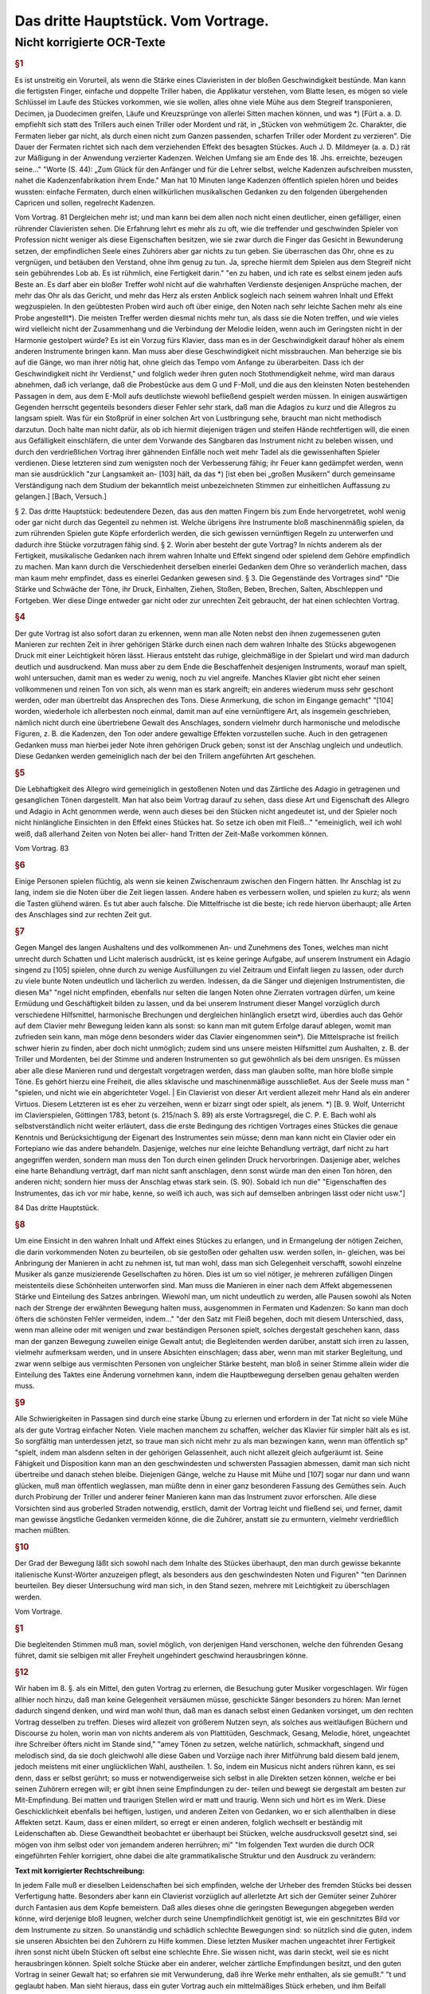 ************************************************
Das dritte Hauptstück. Vom Vortrage.
************************************************

Nicht korrigierte OCR-Texte
+++++++++++++++++++++++++++


.. rubric:: §1

Es ist unstreitig ein Vorurteil, als wenn die Stärke eines Clavieristen in der bloßen Geschwindigkeit bestünde. Man kann die fertigsten Finger, einfache und doppelte Triller haben, die Applikatur verstehen, vom Blatte lesen, es mögen so viele Schlüssel im Laufe des Stückes vorkommen, wie sie wollen, alles ohne viele Mühe aus dem Stegreif transponieren, Decimen, ja Duodecimen greifen, Läufe und Kreuzsprünge von allerlei Sitten machen können, und was
*) [Fürt a. a. D. empfiehlt sich statt des Trillers auch einen Triller oder Mordent und rät, in „Stücken von wehmütigem 2c. Charakter, die Fermaten lieber gar nicht, als durch einen nicht zum Ganzen passenden, scharfen Triller oder Mordent zu verzieren". Die Dauer der Fermaten richtet sich nach dem verziehenden Effekt des besagten Stückes. Auch J. D. Mildmeyer (a. a. D.) rät zur Mäßigung in der Anwendung verzierter Kadenzen. Welchen Umfang sie am Ende des 18. Jhs. erreichte, bezeugen seine..."
"Worte (S. 44): „Zum Glück für den Anfänger und für die Lehrer selbst, welche Kadenzen aufschreiben mussten, nahet die Kadenzenfabrikation ihrem Ende." Man hat 10 Minuten lange Kadenzen öffentlich spielen hören und beides wussten: einfache Fermaten, durch einen willkürlichen musikalischen Gedanken zu den folgenden übergehenden Capricen und sollen, regelrecht
Kadenzen.

Vom Vortrag. 81
Dergleichen mehr ist; und man kann bei dem allen noch nicht einen deutlicher, einen gefälliger, einen rührender Clavieristen sehen. Die Erfahrung lehrt es mehr als zu oft, wie die treffender und geschwinden Spieler von Profession nicht weniger als diese Eigenschaften besitzen, wie sie zwar durch die Finger das Gesicht in Bewunderung setzen, der empfindlichen Seele eines Zuhörers aber gar nichts zu tun geben.
Sie überraschen das Ohr, ohne es zu vergnügen, und betäuben den Verstand, ohne ihm genug zu tun. Ja, spreche hiermit dem Spielen aus dem Stegreif nicht sein gebührendes Lob ab. Es ist rühmlich, eine Fertigkeit
darin."
"en zu haben, und ich rate es selbst einem jeden aufs Beste an. Es darf aber ein bloßer Treffer wohl nicht auf die wahrhaften Verdienste desjenigen
Ansprüche machen, der mehr das Ohr als das Gericht, und mehr das Herz als
ersten Anblick sogleich nach seinem wahren Inhalt und Effekt wegzuspielen. In den geübtesten Proben wird auch oft über einige, den Noten nach sehr leichte Sachen mehr als eine Probe angestellt*).
Die meisten Treffer werden diesmal nichts mehr tun, als dass sie die Noten treffen, und wie vieles wird vielleicht nicht der Zusammenhang und die Verbindung der Melodie leiden, wenn
auch im Geringsten nicht in der Harmonie gestolpert würde? Es ist ein Vorzug
fürs Klavier, dass man es in der Geschwindigkeit darauf höher als einem anderen Instrumente bringen kann. Man muss aber diese Geschwindigkeit nicht missbrauchen. Man beherzige sie bis auf die Gänge, wo man ihrer nötig hat, ohne gleich das Tempo vom Anfange zu überarbeiten. Dass ich der Geschwindigkeit nicht ihr Verdienst,"
und folglich weder ihren guten noch Stothmendigkeit nehme, wird man daraus abnehmen, daß ich verlange, daß die Probestücke aus dem G und F-Moll, und die aus den kleinsten Noten bestehenden Passagen in dem, aus dem E-Moll aufs deutlichste wiewohl befließend gespielt werden müssen. In einigen auswärtigen Gegenden herrscht gegenteils besonders dieser Fehler sehr stark, daß man die Adagios zu kurz und die Allegros zu langsam spielt. Was für ein Stoßprüf in einer solchen Art von Lustbringung sehe, braucht man nicht methodisch darzutun. Doch halte man nicht dafür, als ob ich hiermit diejenigen trägen und steifen Hände rechtfertigen will, die einen aus Gefälligkeit einschläfern, die unter dem Vorwande des Sängbaren das Instrument nicht zu beleben wissen, und durch den verdrießlichen Vortrag ihrer gähnenden Einfälle noch weit mehr Tadel als die gewissenhaften Spieler verdienen. Diese letzteren sind zum wenigsten noch der Verbesserung fähig; ihr Feuer kann gedämpfet werden, wenn man sie ausdrücklich
"zur Langsamkeit an- [103] hält, da das
*) [ist eben bei „großen Musikern" durch gemeinsame Verständigung nach dem Studium
der bekanntlich meist unbezeichneten Stimmen zur einheitlichen Auffassung zu gelangen.] [Bach, Versuch.]

§ 2. Das dritte Hauptstück:
bedeutendere Dezen, das aus den matten Fingern bis zum Ende hervorgetretet, wohl wenig oder gar nicht durch das Gegenteil zu nehmen ist. Welche übrigens ihre Instrumente bloß maschinenmäßig spielen, da zum rührenden Spielen gute Köpfe erforderlich werden, die sich gewissen vernünftigen Regeln zu unterwerfen und dadurch ihre Stücke vorzutragen fähig sind.
§ 2. Worin aber besteht der gute Vortrag? In nichts anderem als der Fertigkeit, musikalische Gedanken nach ihrem wahren Inhalte und Effekt singend oder spielend dem Gehöre empfindlich zu machen. Man kann durch die Verschiedenheit derselben einerlei Gedanken dem Ohre so veränderlich machen, dass man kaum mehr empfindet, dass es einerlei Gedanken gewesen sind.
§ 3. Die Gegenstände des Vortrages sind"
"Die Stärke und Schwäche der Töne, ihr Druck, Einhalten, Ziehen, Stoßen, Beben, Brechen, Salten, Abschleppen und Fortgeben. Wer diese Dinge entweder gar nicht oder zur unrechten Zeit gebraucht, der hat einen schlechten Vortrag.


.. rubric:: §4

Der gute Vortrag ist also sofort daran zu erkennen, wenn man alle Noten nebst den ihnen zugemessenen guten Manieren zur rechten Zeit in ihrer gehörigen Stärke durch einen nach dem wahren Inhalte des Stücks abgewogenen Druck mit einer Leichtigkeit hören lässt. Hieraus entsteht das ruhige, gleichmäßige in der Spielart und wird man dadurch deutlich und ausdruckend. Man muss aber zu dem Ende die Beschaffenheit desjenigen Instruments, worauf man spielt, wohl untersuchen, damit man es weder zu wenig, noch zu viel angreife. Manches Klavier gibt nicht eher seinen vollkommenen und reinen Ton von sich, als wenn man es stark angreift; ein anderes wiederum muss sehr geschont werden, oder man übertreibt das Ansprechen des Tons. Diese Anmerkung, die schon im Eingange gemacht"
"[104] worden, wiederhole ich allerbesten noch einmal, damit man auf eine vernünftigere Art, als insgemein geschrieben, nämlich nicht durch eine übertriebene Gewalt des Anschlages, sondern vielmehr durch harmonische und melodische Figuren, z. B. die Kadenzen, den Ton oder andere gewaltige Effekten vorzustellen suche. Auch in den getragenen Gedanken muss man hierbei jeder Note ihren gehörigen Druck geben; sonst ist der Anschlag ungleich und undeutlich. Diese Gedanken werden gemeiniglich nach der bei den Trillern angeführten Art geschehen.


.. rubric:: §5

Die Lebhaftigkeit des Allegro wird gemeiniglich in gestoßenen Noten und das Zärtliche des Adagio in getragenen und gesanglichen Tönen dargestellt. Man hat also beim Vortrag darauf zu sehen, dass diese Art und Eigenschaft des Allegro und Adagio in Acht genommen werde, wenn auch dieses bei den Stücken nicht angedeutet ist, und der Spieler noch nicht hinlängliche Einsichten in den Effekt eines Stückes hat. So setze ich oben mit Fleiß..."
"emeiniglich, weil ich wohl weiß, daß allerhand Zeiten von Noten bei aller- hand Tritten der Zeit-Maße vorkommen können.

Vom Vortrag. 83


.. rubric:: §6

Einige Personen spielen flüchtig, als wenn sie keinen Zwischenraum zwischen den Fingern hätten. Ihr Anschlag ist zu lang, indem sie die Noten über die Zeit liegen lassen. Andere haben es verbessern wollen, und spielen zu kurz; als wenn die Tasten glühend wären. Es tut aber auch falsche. Die Mittelfrische ist die beste; ich rede hiervon überhaupt; alle Arten des Anschlages sind zur rechten Zeit gut.


.. rubric:: §7

Gegen Mangel des langen Aushaltens und des vollkommenen An- und Zunehmens des Tones, welches man nicht unrecht durch Schatten und Licht malerisch ausdrückt, ist es keine geringe Aufgabe, auf unserem Instrument ein Adagio singend zu [105] spielen, ohne durch zu wenige Ausfüllungen zu viel Zeitraum und Einfalt liegen zu lassen, oder durch zu viele bunte Noten undeutlich und lächerlich zu werden. Indessen, da die Sänger und diejenigen Instrumentisten, die diesen Ma"
"ngel nicht empfinden, ebenfalls nur selten die langen Noten ohne Zierraten vortragen dürfen, um keine Ermüdung und Geschäftigkeit bilden zu lassen, und da bei unserem Instrument dieser Mangel vorzüglich durch verschiedene Hilfsmittel, harmonische Brechungen und dergleichen hinlänglich ersetzt wird, überdies auch das Gehör auf dem Clavier mehr Bewegung leiden kann als sonst: so kann man mit gutem Erfolge darauf ablegen, womit man zufrieden sein kann, man möge denn besonders wider das Clavier eingenommen sein*). Die Mittelsprache ist freilich schwer hierin zu finden, aber doch nicht unmöglich; zudem sind uns unsere meisten Hilfsmittel zum Aushalten, z. B. der Triller und Mordenten, bei der Stimme und anderen Instrumenten so gut gewöhnlich als bei dem unsrigen. Es müssen aber alle diese Manieren rund und dergestalt vorgetragen werden, dass man glauben sollte,
man höre bloße simple Töne. Es gehört hierzu eine Freiheit, die alles sklavische und maschinenmäßige ausschließet. Aus der Seele muss man  "
"spielen, und nicht wie ein abgerichteter Vogel. | Ein Clavierist von dieser Art verdient allezeit mehr Hand als ein anderer Virtuos. Diesem Letzteren ist es eher zu verzeihen, wenn er bizarr singt oder spielt, als jenem.
*) [B. 9. Wolf, Unterricht im Clavierspielen, Göttingen 1783, betont (s. 215/nach S. 89) als erste Vortragsregel, die C. P. E. Bach wohl als selbstverständlich nicht weiter erläutert, dass die erste Bedingung des richtigen Vortrages eines Stückes die genaue Kenntnis und Berücksichtigung der Eigenart des Instrumentes sein müsse; denn man kann nicht ein Clavier oder ein Fortepiano wie das andere behandeln. Dasjenige, welches nur eine leichte Behandlung verträgt, darf nicht zu hart angegriffen werden, sondern man muss den Ton durch einen gelinden Druck hervorbringen. Dasjenige aber, welches eine harte Behandlung verträgt, darf man nicht sanft anschlagen, denn sonst würde man den einen Ton hören, den anderen nicht; sondern hier muss der Anschlag etwas stark sein. (S. 90). Sobald ich nun die"
"Eigenschaften des Instrumentes, das ich vor mir habe, kenne, so weiß ich auch, was sich auf demselben anbringen lässt oder nicht usw."]

84 Das dritte Hauptstück.


.. rubric:: §8

Um eine Einsicht in den wahren Inhalt und Affekt eines Stückes zu erlangen, und in Ermangelung der nötigen Zeichen, die darin vorkommenden Noten zu beurteilen, ob sie gestoßen oder gehalten usw. werden sollen, in- gleichen, was bei Anbringung der Manieren in acht zu nehmen ist, tut man wohl, dass man sich Gelegenheit verschafft, sowohl einzelne Musiker als ganze musizierende Gesellschaften zu hören. Dies ist um so viel nötiger, je mehreren zufälligen Dingen meistenteils diese Schönheiten unterworfen sind. Man muss die Manieren in einer nach dem Affekt abgemessenen Stärke und Einteilung des Satzes anbringen. Wiewohl man, um nicht undeutlich zu werden, alle Pausen sowohl als Noten nach der Strenge der erwähnten Bewegung halten muss, ausgenommen in Fermaten und Kadenzen: So kann man doch öfters die schönsten Fehler vermeiden, indem..."
"der den Satz mit Fleiß begehen, doch mit diesem Unterschied, dass, wenn man alleine oder mit wenigen und zwar beständigen Personen spielt, solches dergestalt geschehen kann, dass man der ganzen Bewegung zuweilen einige Gewalt antut; die Begleitenden werden darüber, anstatt sich irren zu lassen, vielmehr aufmerksam werden, und in unsere Absichten einschlagen; dass aber, wenn man mit starker Begleitung, und zwar wenn selbige aus vermischten Personen von ungleicher Stärke besteht, man bloß in seiner Stimme allein wider die Einteilung des Taktes eine Änderung vornehmen kann, indem die Hauptbewegung derselben genau gehalten werden muss.


.. rubric:: §9

Alle Schwierigkeiten in Passagen sind durch eine starke Übung zu erlernen und erfordern in der Tat nicht so viele Mühe als der gute Vortrag einfacher Noten. Viele machen manchem zu schaffen, welcher das Klavier für simpler hält als es ist. So sorgfältig man unterdessen jetzt, so traue man sich nicht mehr zu als man bezwingen kann, wenn man öffentlich sp"
"spielt, indem man alsdenn selten in der gehörigen Gelassenheit, auch nicht allezeit gleich aufgeräumt ist. Seine Fähigkeit und Disposition kann man an den geschwindesten und schwersten Passagien abmessen, damit man sich nicht übertreibe und danach stehen bleibe. Diejenigen Gänge, welche zu Hause mit Mühe und [107] sogar nur dann und wann glücken, muß man öffentlich weglassen, man müßte denn in einer ganz besonderen Fassung des Gemüthes sein. Auch durch Probirung der Triller und anderer feiner Manieren kann man das Instrument zuvor erforschen. Alle diese Vorsichten sind aus groberled Straden notwendig, erstlich, damit der Vortrag leicht und fließend sei, und ferner, damit man gewisse ängstliche Gedanken vermeiden könne, die die Zuhörer, anstatt sie zu ermuntern, vielmehr verdrießlich machen müßten.


.. rubric:: §10

Der Grad der Bewegung läßt sich sowohl nach dem Inhalte des Stückes überhaupt, den man durch gewisse bekannte italienische Kunst-Wörter anzuzeigen pflegt, als besonders aus den geschwindesten Noten und Figuren"
"ten Darinnen beurteilen. Bey dieser Untersuchung wird man sich, in den Stand sezen, mehrere mit Leichtigkeit zu überschlagen werden.

Vom Vortrage. 


.. rubric:: §1

Die begleitenden Stimmen muß man, soviel möglich, von derjenigen Hand verschonen, welche den führenden Gesang führet, damit sie selbigen mit aller Freyheit ungehindert geschwind herausbringen könne.


.. rubric:: §12

Wir haben im 8. §. als ein Mittel, den guten Vortrag zu erlernen, die Besuchung guter Musiker vorgeschlagen. Wir fügen allhier noch hinzu, daß man keine Gelegenheit versäumen müsse, geschickte Sänger besonders zu hören: Man lernet dadurch singend denken, und wird man wohl thun, daß man es danach selbst einen Gedanken vorsinget, um den rechten Vortrag desselben zu treffen. Dieses wird allezeit von größerem Nutzen seyn, als solches aus weitläufigen Büchern und Discourse zu holen, worin man von nichts anderem als von Plattitüden, Geschmack, Gesang, Melodie, höret, ungeachtet ihre Schreiber öfters nicht im Stande sind,"
"amey Tönen zu setzen, welche natürlich, schmackhaft, singend und melodisch sind, da sie doch gleichwohl alle diese Gaben und Vorzüge nach ihrer Mitführung bald diesem bald jenem, jedoch meistens mit einer unglücklichen Wahl, austheilen.
1.  So, indem ein Musicus nicht anders rühren kann, es sei denn, dass er selbst gerührt; so muss er notwendigerweise sich selbst in alle Direkten setzen können, welche er bei seinen Zuhörern erregen will; er gibt ihnen seine Empfindungen zu der- teilen und bewegt sie dergestalt am besten zur Mit-Empfindung. Bei matten und traurigen Stellen wird er matt und traurig. Wenn sich und hört es im Werk. Diese Geschicklichkeit ebenfalls bei heftigen, lustigen, und anderen Zeiten von Gedanken, wo er sich allenthalben in diese Affekten setzt. Kaum, dass er einen mildert, so erregt er einen anderen, folglich wechselt er beständig mit Leidenschaften ab. Diese Gewandtheit beobachtet er überhaupt bei Stücken, welche ausdrucksvoll gesetzt sind, sei mögen von ihm selbst oder von jemandem anderen herrühren; mi"
"Im folgenden Text wurden die durch OCR eingeführten Fehler korrigiert, ohne dabei die alte grammatikalische Struktur und den Ausdruck zu verändern:

**Text mit korrigierter Rechtschreibung:**

In jedem Falle muß er dieselben Leidenschaften bei sich empfinden, welche der Urheber des fremden Stücks bei dessen Verfertigung hatte. Besonders aber kann ein Clavierist vorzüglich auf allerletzte Art sich der Gemüter seiner Zuhörer durch Fantasien aus dem Kopfe bemeistern. Daß alles dieses ohne die geringsten Bewegungen abgegeben werden könne, wird derjenige bloß leugnen, welcher durch seine Unempfindlichkeit genötigt ist, wie ein geschnitztes Bild vor dem Instrumente zu sitzen. So unanständig und schädlich schlechte Bewegungen sind: so nützlich sind die guten, indem sie unseren Absichten bei den Zuhörern zu Hilfe kommen. Diese letzten Musiker machen ungeachtet ihrer Fertigkeit ihren sonst nicht übeln Stücken oft selbst eine schlechte Ehre. Sie wissen nicht, was darin steckt, weil sie es nicht herausbringen können. Spielt solche Stücke aber ein anderer, welcher zärtliche Empfindungen besitzt, und den guten Vortrag in seiner Gewalt hat; so erfahren sie mit Verwunderung, daß ihre Werke mehr enthalten, als sie gemußt."
"t und geglaubt haben. Man sieht hieraus, dass ein guter Vortrag auch ein mittelmäßiges Stück erheben, und ihm Beifall erwerben kann.

86 Das dritte Hauptstück.


.. rubric:: §14

Aus der Menge der Affekten, welche die Musik erregen kann, sieht man, was für besondere Gaben ein vollkommener Musikus haben müsse, und mit wie vieler Klugheit er sie zu gebrauchen habe, damit er zugleich seine Zuhörer, und nach dieser ihrer Gesinnung den Inhalt seiner vorzutragenden Wahrheiten, den Takt, und andere Umstände mehr in Erwägung gebe. Da die Natur auf eine oft weise Art die Musik mit so vielen Veränderungen begabet, damit ein jeder daran Anteil nehmen könne; so ist ein Musikus also auch schuldig, so viel ihm möglich ist, allerletzten Endes seine Zuhörer zu befriedigen. 


.. rubric:: §15

Wir haben oben angeführt, dass ein Clavieriste besonders durch Fantasien, welche nicht auswendig gelernten Passagen oder gestohlenen Gedanken bestehen, sondern aus einer guten musikalischen Seele hervorkommen müssen, das Sprechende, das durch überredende [...]"
"Hier ist der Text mit Korrekturen und modernisierter Rechtschreibung, aber unveränderter Grammatik und Ausdruck:

"und von einem Subjekt zum andern, alleine vorzüglich vor den übrigen Ton-Künstlern ausüben kann. Hierbei ist nach der gewöhnlichen Art der schlechte Satz vorgegangen, ohne sich daran zu binden, was die Einteilung des Ganges betrifft; aus dieser Ursache sind allerseits bei dieser Art von Studien die Teilteilungen des Satzes weggeblieben. Die Dauer der Töne wird durch das vorgeschriebene Moderato überhaupt und durch das Verhältnis der Noten unter sich besonders bestimmt. Die Triolen sind hier ebenfalls durch die bloße Figur von drei Noten zu erkennen. Das Fantasieren ohne Satz [110] scheint überhaupt zur Ausdrückung der Affekten besonders geeignet zu sein, weil jede Satz-Art von Zwang mit sich führet. Man siehet wenigstens aus den Rezitativen mit einer Begleitung, dass das Tempo und die Satz-Noten oft verändert werden müssen, um diese Affekten kurz hintereinander zu erregen und zu stillen. Der Satz ist allerdings oft bloß der Übersicht wegen vorgezeichnet, ohne dass man daran gebunden ist.""
"Hier nun ohne diese Artstände mit aller Freiheit, eine Sache, durch Fantasien Dieses auf unserem Instrumente bewerkstelligen können, so hat es dieserwegen einen besonderen Vorzug.


.. rubric:: §16

Indem man also ein jedes Stück nach seinem wahren Inhalte, und mit dem gebührigen Effekte spielen soll; so können die Komponisten wohl, wenn sie ihren Ausarbeitungen außer der Bezeichnung des Tempos, noch solche Wörter vorsetzen, wodurch der Inhalt derselben erläutert wird. So gut diese Vorsicht ist, so wenig würde sie hinlänglich sein, das Betäubeln ihrer Stücke zu verhindern, wenn sie nicht auch zugleich die gewöhnlichen Zeichen, welche den Vortrag angehen, den Noten beifügten. Wegen des ersten Punktes wird man mir leicht vergeben, wenn man bei den Probestücken einige Wörter findet,
welche eben nicht gar gewöhnlich sein mögen, ob sie schon zu meiner Absicht bequem gewesen sind. Wegen der Zeichen habe ich bei denselben die nötige Sorgfalt gleichfalls gebraucht, weil ich gewiss weiß, dass sie bei unserem Instrumente ebenso"
"nöthig finde als bei andern. Denn eine Stimme anders vor-

dem Vortrag getragen werden soll als die übrigen, so hat sie deswegen ihr besonderes Zeichen, außerdem aber gehört ein solches Zeichen der ganzen Hand zu, sie mag eine oder mehrere Stimmen spielen. Die bloße Figur dieser Zeichen mag vielleicht bekannter sein als die Wissenschaft, solche gleichsam zu beleben, und die abgezielte Ordnung davon hervor zu bringen. Zu dem Ende wollen wir das Vornehmste deswegen mit einigen Beispielen und Erklärungen beifügen.
17. S. Das Zuschlagen der Tasten oder ihr Druck ist einerlei. Alles hängt von der Stärke oder von der Länge desselben ab. Die Noten, welche gestoßen werden sollen, werden sowohl durch darüber gesetzte Striche als auch durch Punkte bezeichnet (Tab. VI. Fig. I).

[Tab. VI] Fig. 1.
Wir haben diesmal die letztere Art gewählt, weil bei der ersten leicht eine Zweideutigkeit wegen der Ziffern hätte vorgeben können. Man muß mit Unterschied abstoßen, und die Geltung der"
"Der Autor, ob solche ein halber Takt, Viertel oder Achtel ist, ob die Zeit-Maße durchgängig oder langsam, ob der Gesang forte oder piano ist, ergeben; diese Noten werden allezeit etwas weniger als die Hälfte gehalten. Überhaupt kann man sagen, dass das Stoßen meistens bei springenden Noten und in gewandter Zeit-Maße vorkommt.
18. f. Die Noten, welche gestreckt werden sollen, müssen ausgehalten werden, man deutet sie mit darüber gesetzten Bogen an Fig. I.
[Tab. VI.] Fig. II,
Dieses Ziehen dauert so lange, als der Bogen ist. Bei Figuren von 2 und 4 solcher Noten, erhält die erste und dritte einen etwas stärkeren Druck, als die zweite und vierte, doch so, dass man es kaum merkt. Bei Figuren von drei Noten erhält die erste diesen Druck. Bei anderen Fällen erhält die Note diesen Druck, wo der Bogen anfängt. Man pflegt zuweilen der Bequemlichkeit wegen bei Stücken, wo viele gestoßene oder gezogene Noten hintereinander vorkommen, nur am Anfang die ersten zu bezeichnen, und es versteht sich"
"Ja, dass diese Leiden oft lange gelten, bis sie aufgehoben werden. Wenn Einschiebungen über gebrochene Harmonien vorkommen, so kann [112] man zugleich mit der ganzen Harmonie liegen bleiben, siehe Fig. III.

 88
[Tab. VI] Fig. III.
#
In dem Probestück aus dem & dur kommt dieser Fall oft vor, man erhält dadurch außer der besonders guten Wirkung eine leichtere und besser zu übersehende Schreib-Art. In dem Probestück aus dem 218 ist dieser Fall nur in besonderen Stimmen ausgeschrieben, damit man diese Schreib-Art, welche die Franzosen besonders stark brauchen, kennen lerne. Überhaupt zu sagen, so kommen die Einschiebungen größtenteils bei gehenden Noten und an langsamer oder gemäßigter Zeit-Maße vor.


.. rubric:: §19

Die bei Fig. IV. [Tab. VI]. Fig. IV.
(a)
Das dritte Hauptstück.
まる!
befindlichen Noten werden gezogen und jede trägt zugleich einen merklichen Druck. Das Verbinden der Noten durch Bogen mit Punkten nennt man bei dem Klavier eigentlich das Fragen der Töne.


.. rubric:: §20

Eine lange und affectuöse Note verträgt ei"
"ne Bebung, indem man
mit dem auf der Saite liegen bleibenden Finger solche gleichsam wiegt; Das Jeden davon sehen wir bei Fig. IV. (a).


.. rubric:: §21

Die Sig. V. Tab. VI] Fig. V.
befindlichen Töne spielt man so, dass der Umfang des Bogens mit dem Finger einen kleinen Druck trägt. Die Noten bei Fig. VI.
[Tab. VI.] Fig. VI.
werden ebenso gespielt, nur mit dem Unterschied, dass das Ende des Bogens nicht ausgehalten wird, weil man den Finger bald abheben muss. Der Ausdruck bei Fig. IV. gilt nur auf dem Clavicorde an; der bei V. und VI. aber oft

vom Vortrag. 89
wohl auf dem Flügel als Clavicorde. Der Ausdruck bei Fig. V. und VI. muss nicht mit dem Ausdruck bei Fig. VI. (a) verwechselt werden. Anfänger begehen diesen Fehler leicht.


.. rubric:: §22

Die Töne, welche weder gestoßen noch geschleift noch ausgehalten werden, unterhält man so lange, als ihre Hälfte beträgt; es sei denn, dass das Wörtlein Ten.: (gehalten) darüber steht, in welchem Falle man sie aus-
halten muss. Diese Noten sind gemeiniglich die"
"Etliche Übungen in gemäßigter und langsamer Zeit-Maße, und müssen nicht unträftig, sondern mit einem Feuer und ganz gelinden Stoffe gespielt werden.


.. rubric:: §23

Die kurzen Noten nach vorangegangenen Punkten werden allezeit kürzer abgefertigt als ihre Schreib-Art erfordert, folglich ist es ein Überfluss, diese kurzen Noten mit Punkten oder Strichen zu bezeichnen.
Bei Fig. VI. (Tab. VI) Fig. VI.
sehen wir ihren Ausdruck. Zumeist erfordert die Einteilung, dass man der Schreib-Art gemäß verfährt (*). Die Punkte bei langen Noten, hingegen die bei kurzen Noten in langsamer Zeit-Maße und auch einzeln werden sie
gemein gehalten. Kommen aber, zumal in geschwindem Tempo, viele hintereinander vor, so werden sie oft nicht gehalten, ungeachtet die Schreib-Art es erfordert. Es ist also wegen dieser Veränderung am besten, dass man alles gehörig andeutet, widrigenfalls kann man aus dem Inhalte eines Stückes hierin nicht vieles richtig bekommen. Die Punkte bei kurzen Noten, worauf ungleich kürzere nachfolgen, w"
"werden ausgehalten [Tab. VI.] Fig. VIII.


.. rubric:: §24

Die Note von den bei Fig. IX. [Tab. VI] Fig. XI.

90. Das Dritte Hauptstück.
befindlichen Figuren, weil sie geschleift werden, wird nicht zu kurz abgefertigt, wenn das Tempo gemäßigt oder langsam ist, weil sonst zu viel Zeit-Raum übrig bleiben würde. Diese erste Note wird durch einen gelinden Druck, aber nicht durch einen kurzen Stoß oder zu schnellen Ruck markiert.


.. rubric:: §25

Bei langen Ausschaltungen hat man die Gelegenheit, die lange gebundene Note dann und wann wieder anzuschlagen Fig. X. [Tab. VI.] Fig. X.


.. rubric:: §26

Die gewöhnlichen Zeichen der gebrochenen Harmonie sehen wir samt ihrer Erklärung Fig. XI. [Tab. VI.] Fig. XI.
Hinter (*) bemerken wir die Brechungen mit Acciaccature. Wenn bei langen Noten das Wort arpeggio steht, so wird die Harmonie einige Male hinauf und herunter gebrochen.


.. rubric:: §27

Bei dem häufigen Gebrauch der Trillern bei dem so genannten schlechten oder Vier Zierteil-Satz, in gleicher Weise bei dem Grund- oder Dreiviertel-Takt"
"Hier-teils-Sätze findet man viele Etüden, die statt dieser Satzarten oft bequemer mit dem Zwölf-, Neun- oder Gedis-Achtteil-Sätze vorgezeichnet würden. Man teilt alsdann bei der Fig. XI.
[Tab. VI.] Fig. XI.

Vom Vortrage. 91
befindlichen Noten wegen der anderen Stimme auf, wie wir all da sehen. Hierdurch wird der Nachteil, welcher oft unangenehm, allezeit aber sanfter fällt, vermieden.


.. rubric:: §28

Fig. XIII. [Tab.VI. Fig.XIII.]
zeigt uns unterschiedliche Beispiele, wo man aus Effekt bisweilen sowohl die Noten als Pausen länger gelten lässt, als die Schreibkunst erfordert. Dieses Einhalten habe ich teils deutlich ausgeschrieben, teils durch kleine Kreuze angedeutet. Das letzte Beispiel zeigt, dass ein Gedanke mit zwei verschiedenen Begleitungen Gelegenheit zum Einhalten gibt. Überhaupt geht dieser Ausdruck eher in langsamer oder gemäßigter als sehr geschwinder Zeit-Maße an. Im ersten Allegro und darauf folgenden Adagio der sechsten Sonate in S-Moll meines gedruckten Teils sind auch ..."
"Hier ist der korrigierte Text mit modernisierter Rechtschreibung, wobei Grammatik und Ausdruck unverändert bleiben:

h Grempel beryon. Besonders mi Adagio kommt ein Gedanke durch eine bemerkliche Transposition, in der rechten Hand mit Oktaven und in der linken mit gewundenen Tönen vor; dieser wird geschickt durch ein allmähliches gelindes Eilen bei jeder Wiederholung ausgeführt, welches fort darauf sehr wohl mit einem schläfrigen Anhalten mi Tacte abwechselt. [115].


.. rubric:: §29

7. bedeutet Piano; Dieses piano wird durch die Vermehrung dieses Buchstabens noch schwächer. M. f. bedeutet mezzo forte oder halb stark. F bedeutet forte, dieses forte wird stärker wenn man diesem f mehrere hinzufügt. Damit man alle Grade vom pianissimo bis zum fortissimo deutlich zu hören kriege, so muss man das Clavier etwas ernsthaft mit einiger Kraft, nur nicht brechend angreifen; man muss gegenteils auch nicht zu deutlicher übergehen. Es ist nicht wohl möglich, die Fälle zu bestimmen, wo forte oder piano statt hat, weil auch die besten Regeln ebenso viele Ausnahmen leiden.

92 D adDrittea uptitia.
als sie fest setzen; die beson"
"Andere Würdung dieses Schatten und Lichts hängt von den Gedanken, von der Verbindung der Gedanken, und überhaupt von dem Componisten ab, welcher eben so wohl mit schärfe das Forte da anbringen kann, wo ein andermal piano gemeint ist, und oft einen Gedanken samt seinen Kon- und Dissonanzen einmal forte und ein anderes Mal piano bezeichnet. Deswegen pflegt man gerne die wiederholten Gedanken, sie mögen in eben der-jenigen Modulation oder in einer anderen, zumal wenn sie mit verschiedenen Harmonien begleitet werden, wiederum erscheinen, durch forte und piano zu unterscheiden. Indessen kann man merken, dass die Dissonanzen insgemein stärker und die Konsonanzen schwächer gespielt werden, weil jene die Leidenschaften mit Nachdruck erheben und diese solche beruhigen, Fig. XIV. (a). Ein besonderer
Klang der Gedanken,
welcher einen beständigen Effekt erregen soll, muss stark ausgedrückt werden. Die oft genannten betrügerischen Stellen spielt man daher, weil sie oft deswegen angebracht
werden, gewöhnlich forte (b)."
"An allen Fällen auf diese Regel merken, welche nicht ohne Grund ist, dass die Töne eines Gesangs, welche außer der Leiter über Son-2akt sind, gerne das forte übertragen, ohne Absicht, ob es [116] Consonanzen oder Dissonanzen sind, und dass gegenteils die Töne, welche in der Leiter ihrer modulierenden Son-2at stehen, gerne piano gespielt werden, sie mögen consonant oder dissonant (c) sein. [Tab. VI. Fig. XIV.]
(a)
(b)
(c)
p
Wegen der Kürze habe ich in den Exempeln darüber das f. und p. setzen müssen, ungeachtet ich wohl weiß, dass diese Art, alle Augenblicke Schatten und Licht anzubringen, verwerflich ist, weil sie statt der Deutlichkeit eine Dunkelheit hervorbringt, und statt des Frappanten zuletzt etwas Gewöhnliches wird. Dergestalt alle forte und piano in den Probestücken sorgfältig angedeutet sind, so ist es doch nötig, wegen der Manieren das in erwähnten Hauptstücken davon Bemerkte, insofern der Vortrag dieser Manieren sich mit dem forte und piano beschäftigt, in Acht zu nehmen. Spielt man diese Prob-"
"Hier ist der korrigierte und modernisierte Text:

---

üde auf einem Flügel mit mehr als einem Griffbrett*), so bleibt man mit dem forte und piano, welches bei einzelnen Tönen vorkommt, auf demselben; man wechselt hierin
*) (= Die Tastatur.)

Vom Vortrage. 93
nicht eher, als bis ganze Passagen sich durch forte und piano unterscheiden. Auf dem Clavichord fällt diese Unbequemlichkeit weg, indem man hierauf alle Arten des forte und piano deutlich und rein herausbringen kann, als kaum auf manchem anderen Instrument. Bei starker oder lärmender Begleitung muss man allezeit die Hauptmelodie durch einen stärkeren Anschlag hervorragen lassen.


.. rubric:: §30

Die verzierten Kadenzen*) sind gleichsam eine Komposition aus dem Stegreif. Sie werden nach dem Inhalte eines Stückes mit einer Freiheit wider die Satz**) vorgetragen. Deswegen ist die angedeutete Stellung der Noten bei diesen Kadenzen in den Probestücken nur ungefähr. Sie stellt bloß einigermaßen die Beschwingtheit und Verschiedenheit dieser Töne dar. Bei zwei- oder dreistimmigen Kadenzen wird allezeit

---

"In jeder Proposition wird ein Ton still gehalten, ehe die andere Stimme [117] anfängt; dieses Stillehalten und zugleich das Ende jeder Proposition habe ich durch weiße Noten, ohne mich an die gewöhnliche Kurzweil der Bindungen zu kehren, und ohne weitere Absicht, in den Prob- Stücken angedeutet. Diese weißen Noten werden so lange ausgehalten, bis sie in derselben Stimme von anderen abgelöst werden. Man merke hier, wenn eine andere Stimme in die Quere kommt, dass man alsdann die auszuhaltende Note wohl auf einige Zeit aufheben muss; dem ohngedacht

aber lässt man sie aufs Neue liegen, wenn die in die Quere gekommene Stimme solche das letzte Mal anschlägt. Sollte dieser Fall bei zwei beschäftigten Händen vorkommen, so ergreift sogleich die andere Hand diese zuletzt angeschlagene Note, bevor ihn die erste Hand verlässt. Hierdurch erhält man das Platzieren ohne einen neuen Anschlag zu machen. Das bei diesen weißen Noten erforderte Stillehalten geschieht deswegen, damit man das Rauschenmachen gewöhnt."
"über oder breder Personen, ohne Vorrede zu nehmen, nachdem, indem man dadurch gleich- sam vorstellet, als wenn eine Person auf die andere genau Achtung gebe, ob deren Proposition zu Ende sei oder nicht. Außerdem würden die Kadenzen ihre natürliche Eigenschaft verlieren, und es dürfte scheinen, als ob man, statt eine Kadenz zu machen, ein ausdrücklich nach dem Takt gesetztes Stück mit Bindungen spielte. Dem Dinge nach fällt dieses Stillehalten weg, sobald die Auflösung der Harmonie, welche bei dem Eintritt einer gewissen Note vorgesetzt,
[Die ausführliche ältere Darstellung von den Verzierung bei Kadenzen und 
Germaten findet man in Eürte Klavierschule. Es muß betont werden, daß die Kadenzen in der älteren Musik - worüber Dr. Em. Bach speziell keine Auskunft gibt - noch bis in den Anfang des 19. Jahrhunderts thematisch der Hauptgedanken des betten Ganges zur konzentrierten Wiedererinnerung vertereten. Die genaue Aufzeichnung und eigene Komposition dieser improvisatorischen Partien derselben wurde im Druck er"
"ft mit und nach Beethoven allgemein, war aber schon gegen Ende des 18. Jahrhunderts, privatim üblich.]
*) [D. h. nicht streng im Satz, ohne bestimmte Satzvorgebung.]

94. Das dritte Hauptstück
erfordert, dass die gerade über dieser Weise stehende Note zugleich mit ihr angeschlagen werden muss.


.. rubric:: §31

Das Probestück aus einer & Dur ist ein Beispiel, wie man heute Allegros mit zwei Reprisen das andere Mal zu verändern pflegt. So löblich diese Erfindung ist, so sehr wird sie gemissbrauchet. Meine Gedanken hiervon sind diese: Man muss nicht alles verändern, weil es sonst ein neues Stück sein würde.
Diese, besonders die affektuösen oder sprechenden Stellen eines Stückes lassen sich nicht wohl verändern. Hierher gehört auch diejenige Schreibart in galanten Stücken, welche so beschaffen ist, dass man sie wegen gewisser neuer Ausdrücke und Wendungen selten das erste Mal vollkommen einsieht. Alle Veränderungen müssen dem Effekt des Stückes gemäß sein. Sie müssen allezeit, wenn nicht besser, doch wenigstens"
"Es ist ebenso gut, als das Original sein. Einfache Passagen werden zuweilen sehr wohl bunt verändert und umgestellt. Dieses muss mit feiner geringen Überlegung geschehen, man muss hierbei beständig auf die vorhergehenden und folgenden Passagen sehen; man muss eine Absicht auf das ganze Stück haben, damit die gleiche Vermischung des Brillanten und Einfachen, des Feurigen und Matten, des Traurigen und Fröhlichen, des Sangbaren und des dem Instrument Eigenen beibehalten werde. Bei Klavier-Sachen kann zugleich der Weg zur Veränderung anders sein, als er war, indessen muss die Harmonie dieselbe bleiben. Überhaupt muss man, ungeachtet der vielen Veränderungen, welche gar sehr Mode sind, es allezeit so einrichten, dass die Grundlinien des Stückes, welche den Effekt desselben zu erkennen geben, dennoch hervorleuchten. 
"